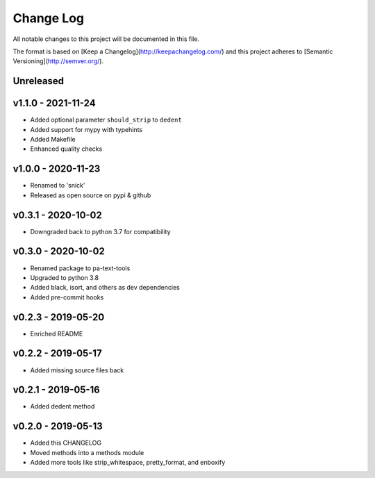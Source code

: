 ************
 Change Log
************

All notable changes to this project will be documented in this file.

The format is based on [Keep a Changelog](http://keepachangelog.com/)
and this project adheres to [Semantic Versioning](http://semver.org/).

Unreleased
----------

v1.1.0 - 2021-11-24
----------
- Added optional parameter ``should_strip`` to ``dedent``
- Added support for mypy with typehints
- Added Makefile
- Enhanced quality checks

v1.0.0 - 2020-11-23
-------------------
- Renamed to 'snick'
- Released as open source on pypi & github

v0.3.1 - 2020-10-02
-------------------
- Downgraded back to python 3.7 for compatibility

v0.3.0 - 2020-10-02
-------------------
- Renamed package to pa-text-tools
- Upgraded to python 3.8
- Added black, isort, and others as dev dependencies
- Added pre-commit hooks

v0.2.3 - 2019-05-20
-------------------
- Enriched README

v0.2.2 - 2019-05-17
-------------------
- Added missing source files back

v0.2.1 - 2019-05-16
-------------------
- Added dedent method

v0.2.0 - 2019-05-13
-------------------
- Added this CHANGELOG
- Moved methods into a methods module
- Added more tools like strip_whitespace, pretty_format, and enboxify
